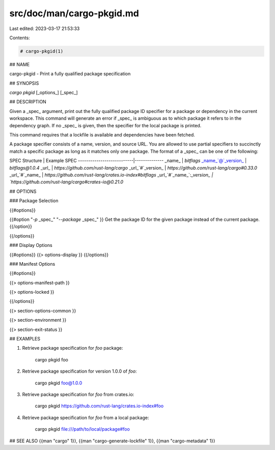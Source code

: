 src/doc/man/cargo-pkgid.md
==========================

Last edited: 2023-03-17 21:53:33

Contents:

.. code-block:: md

    # cargo-pkgid(1)

## NAME

cargo-pkgid - Print a fully qualified package specification

## SYNOPSIS

`cargo pkgid` [_options_] [_spec_]

## DESCRIPTION

Given a _spec_ argument, print out the fully qualified package ID specifier
for a package or dependency in the current workspace. This command will
generate an error if _spec_ is ambiguous as to which package it refers to in
the dependency graph. If no _spec_ is given, then the specifier for the local
package is printed.

This command requires that a lockfile is available and dependencies have been
fetched.

A package specifier consists of a name, version, and source URL. You are
allowed to use partial specifiers to succinctly match a specific package as
long as it matches only one package. The format of a _spec_ can be one of the
following:

SPEC Structure             | Example SPEC
---------------------------|--------------
_name_                     | `bitflags`
_name_`@`_version_         | `bitflags@1.0.4`
_url_                      | `https://github.com/rust-lang/cargo`
_url_`#`_version_          | `https://github.com/rust-lang/cargo#0.33.0`
_url_`#`_name_             | `https://github.com/rust-lang/crates.io-index#bitflags`
_url_`#`_name_`:`_version_ | `https://github.com/rust-lang/cargo#crates-io@0.21.0`

## OPTIONS

### Package Selection

{{#options}}

{{#option "`-p` _spec_" "`--package` _spec_" }}
Get the package ID for the given package instead of the current package.
{{/option}}

{{/options}}

### Display Options

{{#options}}
{{> options-display }}
{{/options}}

### Manifest Options

{{#options}}

{{> options-manifest-path }}

{{> options-locked }}

{{/options}}

{{> section-options-common }}

{{> section-environment }}

{{> section-exit-status }}

## EXAMPLES

1. Retrieve package specification for `foo` package:

       cargo pkgid foo

2. Retrieve package specification for version 1.0.0 of `foo`:

       cargo pkgid foo@1.0.0

3. Retrieve package specification for `foo` from crates.io:

       cargo pkgid https://github.com/rust-lang/crates.io-index#foo

4. Retrieve package specification for `foo` from a local package:

       cargo pkgid file:///path/to/local/package#foo

## SEE ALSO
{{man "cargo" 1}}, {{man "cargo-generate-lockfile" 1}}, {{man "cargo-metadata" 1}}


